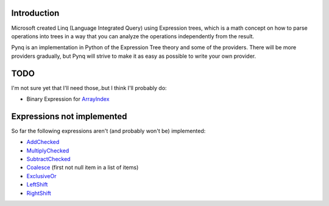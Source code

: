 Introduction
------------

Microsoft created Linq (Language Integrated Query) using Expression trees, which is a math concept on how to parse operations into trees in a way that you can analyze the operations independently from the result.

Pynq is an implementation in Python of the Expression Tree theory and some of the providers. There will be more providers gradually, but Pynq will strive to make it as easy as possible to write your own provider.

TODO
----

I'm not sure yet that I'll need those,.but I think I'll probably do:

* Binary Expression for ArrayIndex_

Expressions not implemented
---------------------------

So far the following expressions aren't (and probably won't be) implemented:

* AddChecked_
* MultiplyChecked_
* SubtractChecked_
* Coalesce_ (first not null item in a list of items)
* ExclusiveOr_
* LeftShift_
* RightShift_

.. _AddChecked: http://msdn.microsoft.com/en-us/library/system.linq.expressions.expressiontype.addchecked.aspx
.. _MultiplyChecked: http://msdn.microsoft.com/en-us/library/system.linq.expressions.expressiontype.multiplychecked.aspx
.. _SubtractChecked: http://msdn.microsoft.com/en-us/library/system.linq.expressions.expressiontype.subtractchecked.aspx
.. _Coalesce: http://msdn.microsoft.com/en-us/library/system.linq.expressions.expressiontype.coalesce.aspx
.. _ExclusiveOr: http://msdn.microsoft.com/en-us/library/system.linq.expressions.expressiontype.exclusiveor.aspx
.. _LeftShift: http://msdn.microsoft.com/en-us/library/system.linq.expressions.expressiontype.leftshift.aspx
.. _RightShift: http://msdn.microsoft.com/en-us/library/system.linq.expressions.expressiontype.rightshift.aspx
.. _ArrayIndex: http://msdn.microsoft.com/en-us/library/system.linq.expressions.expression.arrayindex.aspx

